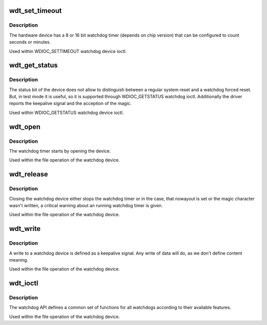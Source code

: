 .. -*- coding: utf-8; mode: rst -*-
.. src-file: drivers/watchdog/it87_wdt.c

.. _`wdt_set_timeout`:

wdt_set_timeout
===============

.. c:function:: int wdt_set_timeout(int t)

    set a new timeout value with watchdog ioctl

    :param int t:
        timeout value in seconds

.. _`wdt_set_timeout.description`:

Description
-----------

The hardware device has a 8 or 16 bit watchdog timer (depends on
chip version) that can be configured to count seconds or minutes.

Used within WDIOC_SETTIMEOUT watchdog device ioctl.

.. _`wdt_get_status`:

wdt_get_status
==============

.. c:function:: int wdt_get_status(int *status)

    determines the status supported by watchdog ioctl

    :param int \*status:
        status returned to user space

.. _`wdt_get_status.description`:

Description
-----------

The status bit of the device does not allow to distinguish
between a regular system reset and a watchdog forced reset.
But, in test mode it is useful, so it is supported through
WDIOC_GETSTATUS watchdog ioctl. Additionally the driver
reports the keepalive signal and the acception of the magic.

Used within WDIOC_GETSTATUS watchdog device ioctl.

.. _`wdt_open`:

wdt_open
========

.. c:function:: int wdt_open(struct inode *inode, struct file *file)

    watchdog file_operations .open

    :param struct inode \*inode:
        inode of the device

    :param struct file \*file:
        file handle to the device

.. _`wdt_open.description`:

Description
-----------

The watchdog timer starts by opening the device.

Used within the file operation of the watchdog device.

.. _`wdt_release`:

wdt_release
===========

.. c:function:: int wdt_release(struct inode *inode, struct file *file)

    watchdog file_operations .release

    :param struct inode \*inode:
        inode of the device

    :param struct file \*file:
        file handle to the device

.. _`wdt_release.description`:

Description
-----------

Closing the watchdog device either stops the watchdog timer
or in the case, that nowayout is set or the magic character
wasn't written, a critical warning about an running watchdog
timer is given.

Used within the file operation of the watchdog device.

.. _`wdt_write`:

wdt_write
=========

.. c:function:: ssize_t wdt_write(struct file *file, const char __user *buf, size_t count, loff_t *ppos)

    watchdog file_operations .write

    :param struct file \*file:
        file handle to the watchdog

    :param const char __user \*buf:
        buffer to write

    :param size_t count:
        count of bytes

    :param loff_t \*ppos:
        pointer to the position to write. No seeks allowed

.. _`wdt_write.description`:

Description
-----------

A write to a watchdog device is defined as a keepalive signal. Any
write of data will do, as we don't define content meaning.

Used within the file operation of the watchdog device.

.. _`wdt_ioctl`:

wdt_ioctl
=========

.. c:function:: long wdt_ioctl(struct file *file, unsigned int cmd, unsigned long arg)

    watchdog file_operations .unlocked_ioctl

    :param struct file \*file:
        file handle to the device

    :param unsigned int cmd:
        watchdog command

    :param unsigned long arg:
        argument pointer

.. _`wdt_ioctl.description`:

Description
-----------

The watchdog API defines a common set of functions for all watchdogs
according to their available features.

Used within the file operation of the watchdog device.

.. This file was automatic generated / don't edit.

